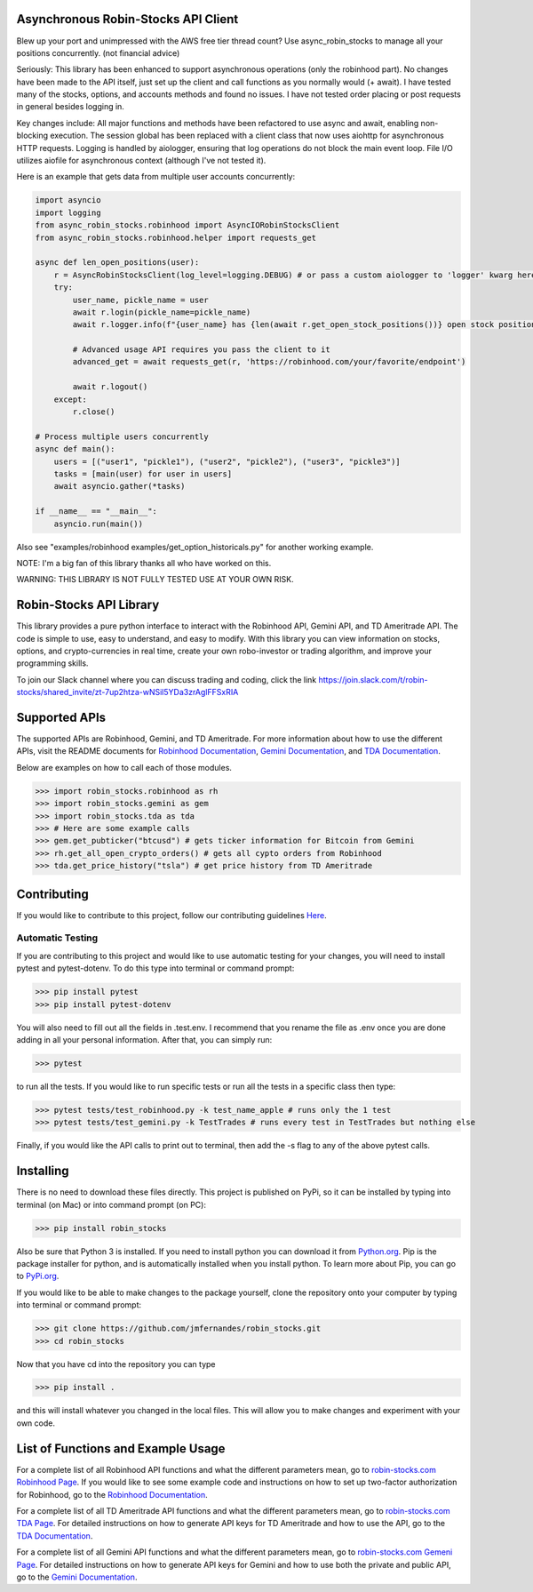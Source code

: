 .. image:: docs/source/_static/pics/title.PNG

Asynchronous Robin-Stocks API Client
====================================
Blew up your port and unimpressed with the AWS free tier thread count? 
Use async_robin_stocks to manage all your positions concurrently.
(not financial advice)

Seriously: This library has been enhanced to support asynchronous operations (only the robinhood part).
No changes have been made to the API itself, just set up the client and call functions as you normally would (+ await).
I have tested many of the stocks, options, and accounts methods and found no issues. 
I have not tested order placing or post requests in general besides logging in.

Key changes include:
All major functions and methods have been refactored to use async and await, enabling non-blocking execution.
The session global has been replaced with a client class that now uses aiohttp for asynchronous HTTP requests.
Logging is handled by aiologger, ensuring that log operations do not block the main event loop.
File I/O utilizes aiofile for asynchronous context (although I've not tested it).

Here is an example that gets data from multiple user accounts concurrently:

.. code:: python

    import asyncio
    import logging
    from async_robin_stocks.robinhood import AsyncIORobinStocksClient
    from async_robin_stocks.robinhood.helper import requests_get

    async def len_open_positions(user):
        r = AsyncRobinStocksClient(log_level=logging.DEBUG) # or pass a custom aiologger to 'logger' kwarg here
        try:
            user_name, pickle_name = user
            await r.login(pickle_name=pickle_name)
            await r.logger.info(f"{user_name} has {len(await r.get_open_stock_positions())} open stock positions")

            # Advanced usage API requires you pass the client to it
            advanced_get = await requests_get(r, 'https://robinhood.com/your/favorite/endpoint')

            await r.logout()
        except:
            r.close()

    # Process multiple users concurrently
    async def main():
        users = [("user1", "pickle1"), ("user2", "pickle2"), ("user3", "pickle3")]
        tasks = [main(user) for user in users]
        await asyncio.gather(*tasks)

    if __name__ == "__main__":
        asyncio.run(main())


Also see "examples/robinhood examples/get_option_historicals.py" for another working example.

NOTE: I'm a big fan of this library thanks all who have worked on this. 

WARNING: THIS LIBRARY IS NOT FULLY TESTED USE AT YOUR OWN RISK.

Robin-Stocks API Library
========================
This library provides a pure python interface to interact with the Robinhood API, Gemini API,
and TD Ameritrade API. The code is simple to use, easy to understand, and easy to modify.
With this library you can view information on stocks, options, and crypto-currencies in real time, 
create your own robo-investor or trading algorithm, and improve your programming skills.

To join our Slack channel where you can discuss trading and coding, click the link https://join.slack.com/t/robin-stocks/shared_invite/zt-7up2htza-wNSil5YDa3zrAglFFSxRIA

Supported APIs
==============
The supported APIs are Robinhood, Gemini, and TD Ameritrade. For more information about how to use the different APIs, visit the README
documents for `Robinhood Documentation`_, `Gemini Documentation`_, and `TDA Documentation`_.

Below are examples on how to call each of those modules.

>>> import robin_stocks.robinhood as rh
>>> import robin_stocks.gemini as gem
>>> import robin_stocks.tda as tda
>>> # Here are some example calls
>>> gem.get_pubticker("btcusd") # gets ticker information for Bitcoin from Gemini
>>> rh.get_all_open_crypto_orders() # gets all cypto orders from Robinhood
>>> tda.get_price_history("tsla") # get price history from TD Ameritrade 

Contributing
============
If you would like to contribute to this project, follow our contributing guidelines `Here <https://github.com/jmfernandes/robin_stocks/blob/master/contributing.md>`_.

Automatic Testing
^^^^^^^^^^^^^^^^^

If you are contributing to this project and would like to use automatic testing for your changes, you will need to install pytest and pytest-dotenv. To do this type into terminal or command prompt:

>>> pip install pytest
>>> pip install pytest-dotenv

You will also need to fill out all the fields in .test.env. I recommend that you rename the file as .env once you are done adding in all your personal information. After that, you can simply run:

>>> pytest

to run all the tests. If you would like to run specific tests or run all the tests in a specific class then type:

>>> pytest tests/test_robinhood.py -k test_name_apple # runs only the 1 test
>>> pytest tests/test_gemini.py -k TestTrades # runs every test in TestTrades but nothing else

Finally, if you would like the API calls to print out to terminal, then add the -s flag to any of the above pytest calls.


Installing
========================
There is no need to download these files directly. This project is published on PyPi,
so it can be installed by typing into terminal (on Mac) or into command prompt (on PC):

>>> pip install robin_stocks

Also be sure that Python 3 is installed. If you need to install python you can download it from `Python.org <https://www.python.org/downloads/>`_.
Pip is the package installer for python, and is automatically installed when you install python. To learn more about Pip, you can go to `PyPi.org <https://pypi.org/project/pip/>`_.

If you would like to be able to make changes to the package yourself, clone the repository onto your computer by typing into terminal or command prompt:

>>> git clone https://github.com/jmfernandes/robin_stocks.git
>>> cd robin_stocks

Now that you have cd into the repository you can type

>>> pip install .

and this will install whatever you changed in the local files. This will allow you to make changes and experiment with your own code.

List of Functions and Example Usage
===================================

For a complete list of all Robinhood API functions and what the different parameters mean, 
go to `robin-stocks.com Robinhood Page <http://www.robin-stocks.com/en/latest/robinhood.html>`_. If you would like to
see some example code and instructions on how to set up two-factor authorization for Robinhood,
go to the `Robinhood Documentation`_.

For a complete list of all TD Ameritrade API functions and what the different parameters mean, 
go to `robin-stocks.com TDA Page <http://www.robin-stocks.com/en/latest/tda.html>`_. For detailed instructions on 
how to generate API keys for TD Ameritrade and how to use the API, go to the `TDA Documentation`_.

For a complete list of all Gemini API functions and what the different parameters mean, 
go to `robin-stocks.com Gemeni Page <http://www.robin-stocks.com/en/latest/gemini.html>`_. For detailed instructions on 
how to generate API keys for Gemini and how to use both the private and public API, go to the `Gemini Documentation`_.

.. _Robinhood Documentation: Robinhood.rst
.. _Gemini Documentation: gemini.rst
.. _TDA Documentation: tda.rst
